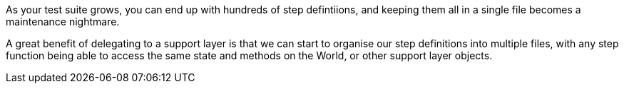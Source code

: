 As your test suite grows, you can end up with hundreds of step defintiions, and keeping them all in a single file becomes a maintenance nightmare.

A great benefit of delegating to a support layer is that we can start to organise our step definitions into multiple files, with any step function being able to access the same state and methods on the World, or other support layer objects.